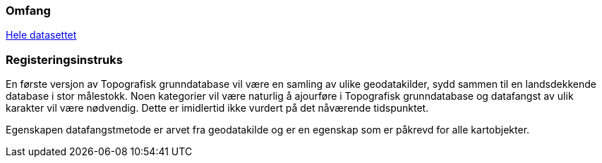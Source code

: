 === Omfang
<<HeleDatasettet,Hele datasettet>>

=== Registeringsinstruks


En første versjon av Topografisk grunndatabase vil være en samling av ulike geodatakilder, sydd sammen til en landsdekkende database i stor målestokk. Noen kategorier vil være naturlig å ajourføre i Topografisk grunndatabase og datafangst av ulik karakter vil være nødvendig. Dette er imidlertid ikke vurdert på det nåværende tidspunktet.

Egenskapen datafangstmetode er arvet fra geodatakilde og er en egenskap som er påkrevd for alle kartobjekter.
////
Datafangst skal også referere til omfang (scopes) angitt i kapittel 4.

Datafangst kan være nært knyttet til kapittel 7.
////

